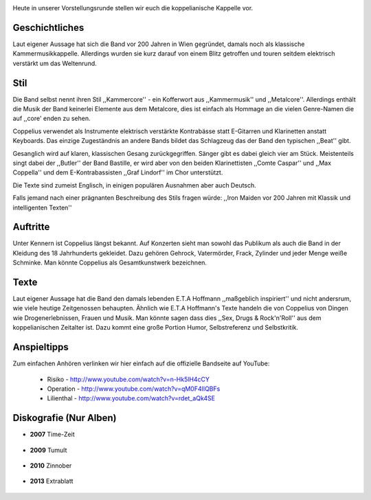 .. image:: http://img.fotocommunity.com/images/Musik-Konzert/Clubkonzerte/Bastille-von-Coppelius-a26958975.jpg
    :width: 400
    :align: center
    :alt: Der Butler Bastille auf einem Konzert

Heute in unserer Vorstellungsrunde stellen wir euch die koppelianische Kappelle
vor. 

Geschichtliches
---------------

Laut eigener Aussage hat sich die Band vor 200 Jahren in Wien gegründet, damals
noch als klassische Kammermusikkappelle. Allerdings wurden sie kurz darauf von
einem Blitz getroffen und touren seitdem elektrisch verstärkt um das Weltenrund.



.. image:: http://www.allmystery.de/i/b379b26_coppelius-logo-coppelius001.jpg
   :width: 400
   :align: center
   :alt: Das Logo von Coppelius

Stil
----

Die Band selbst nennt ihren Stil ,,Kammercore'' - ein Kofferwort aus
,,Kammermusik'' und ,,Metalcore''. Allerdings enthält die Musik der Band
keinerlei Elemente aus dem Metalcore, dies ist einfach als Hommage an die 
vielen Genre-Namen die auf ,,core' enden zu sehen.

Coppelius verwendet als Instrumente elektrisch verstärkte Kontrabässe statt 
E-Gitarren und Klarinetten anstatt Keyboards. Das einzige Zugeständnis an
andere Bands bildet das Schlagzeug das der Band den typischen ,,Beat'' gibt.

Gesanglich wird auf klaren, klassischen Gesang zurückgegriffen. Sänger gibt es
dabei gleich vier am Stück. Meistenteils singt dabei der ,,Butler'' der Band
Bastille, er wird aber von den beiden Klarinettisten ,,Comte Caspar'' und ,,Max
Coppella'' und dem E-Kontrabassisten ,,Graf Lindorf'' im Chor unterstützt.

Die Texte sind zumeist Englisch, in einigen populären Ausnahmen aber auch
Deutsch. 

Falls jemand nach einer prägnanten Beschreibung des Stils fragen würde: 
,,Iron Maiden vor 200 Jahren mit Klassik und intelligenten Texten''

Auftritte
---------

Unter Kennern ist Coppelius längst bekannt. Auf Konzerten sieht man sowohl das
Publikum als auch die Band in der Kleidung des 18 Jahrhunderts gekleidet. 
Dazu gehören Gehrock, Vatermörder, Frack, Zylinder und jeder Menge weiße
Schminke. Man könnte Coppelius als Gesamtkunstwerk bezeichnen.

Texte
-----

Laut eigener Aussage hat die Band den damals lebenden E.T.A Hoffmann
,,maßgeblich inspiriert'' und nicht andersrum, wie viele heutige Zeitgenossen
behaupten. Ähnlich wie E.T.A Hoffmann's Texte handeln die von Coppelius von
Dingen wie Drogenerlebnissen, Frauen und Musik. Man könnte sagen dass dies
,,Sex, Drugs & Rock'n'Roll'' aus dem koppelianischen Zeitalter ist.
Dazu kommt eine große Portion Humor, Selbstreferenz und Selbstkritik.


Anspieltipps
------------

Zum einfachen Anhören verlinken wir hier einfach auf die offizielle Bandseite
auf YouTube:

    * Risiko - http://www.youtube.com/watch?v=n-Hk5lH4cCY 
    * Operation - http://www.youtube.com/watch?v=qM0F4lIQBFs
    * Lilienthal - http://www.youtube.com/watch?v=rdet_aQk4SE

Diskografie (Nur Alben)
-----------------------

* **2007** Time-Zeit
    
    .. image:: http://www.fan4z.de/catalog/images/coppelius_timezeit.jpg?osCsid=dac998ebbdfc602f97b8db39f557180d
        :width: 300
        :align: center
        :alt: Cover von Time-Zeit

* **2009** Tumult
    
    .. image:: http://www.track4-info.de/blog/wp-content/uploads/2009/09/Coppelius_288_coppelius_tum.jpg
        :width: 300
        :align: center
        :alt: Cover von Tumult

* **2010** Zinnober
    
    .. image:: http://www.mindbreed.de/v20/wp-content/uploads/2011/05/coppelius-zinnober-i.jpg
        :width: 300
        :align: center
        :alt: Cover von Zinnober 

* **2013** Extrablatt

    .. image:: http://sphotos-a.xx.fbcdn.net/hphotos-prn1/c0.0.843.403/p843x403/154667_10151322874894497_782339461_n.jpg
        :width: 300
        :align: center
        :alt: Mögliches Cover von ,,Extrablatt'' 